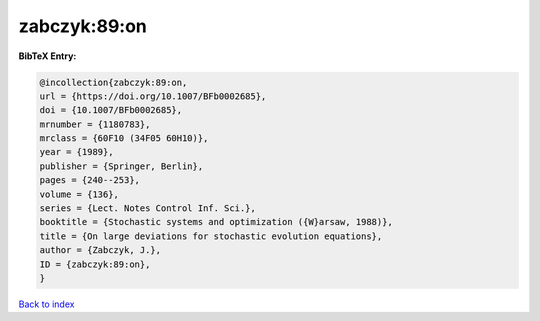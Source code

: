 zabczyk:89:on
=============

.. :cite:t:`zabczyk:89:on`

.. bibliography:: ../../All.bib

**BibTeX Entry:**

.. code-block:: bibtex

   @incollection{zabczyk:89:on,
   url = {https://doi.org/10.1007/BFb0002685},
   doi = {10.1007/BFb0002685},
   mrnumber = {1180783},
   mrclass = {60F10 (34F05 60H10)},
   year = {1989},
   publisher = {Springer, Berlin},
   pages = {240--253},
   volume = {136},
   series = {Lect. Notes Control Inf. Sci.},
   booktitle = {Stochastic systems and optimization ({W}arsaw, 1988)},
   title = {On large deviations for stochastic evolution equations},
   author = {Zabczyk, J.},
   ID = {zabczyk:89:on},
   }

`Back to index <../index>`_
